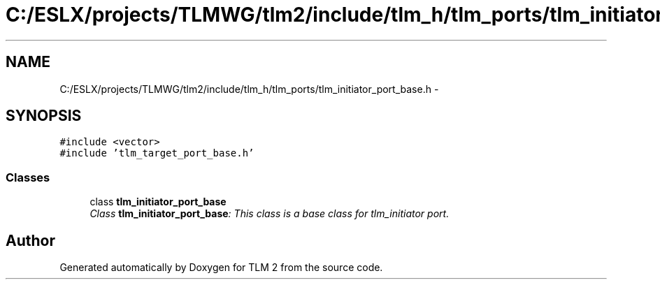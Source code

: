 .TH "C:/ESLX/projects/TLMWG/tlm2/include/tlm_h/tlm_ports/tlm_initiator_port_base.h" 3 "17 Oct 2007" "Version 1" "TLM 2" \" -*- nroff -*-
.ad l
.nh
.SH NAME
C:/ESLX/projects/TLMWG/tlm2/include/tlm_h/tlm_ports/tlm_initiator_port_base.h \- 
.SH SYNOPSIS
.br
.PP
\fC#include <vector>\fP
.br
\fC#include 'tlm_target_port_base.h'\fP
.br

.SS "Classes"

.in +1c
.ti -1c
.RI "class \fBtlm_initiator_port_base\fP"
.br
.RI "\fIClass \fBtlm_initiator_port_base\fP: This class is a base class for tlm_initiator port. \fP"
.in -1c
.SH "Author"
.PP 
Generated automatically by Doxygen for TLM 2 from the source code.
